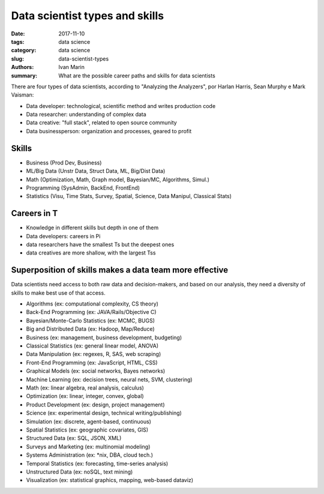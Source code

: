 Data scientist types and skills
###############################

:date: 2017-11-10
:tags: data science
:category: data science
:slug: data-scientist-types
:authors: Ivan Marin
:summary: What are the possible career paths and skills for data scientists

There are four types of data scientists, according to "Analyzing the Analyzers", por Harlan Harris, Sean Murphy e Mark Vaisman:

- Data developer: technological, scientific method and writes production code
- Data researcher: understanding of complex data
- Data creative: "full stack", related to open source community
- Data businessperson: organization and processes, geared to profit


Skills
------

- Business (Prod Dev, Business)
- ML/Big Data (Unstr Data, Struct Data, ML, Big/Dist Data)
- Math (Optimization, Math, Graph model, Bayesian/MC, Algorithms, Simul.)
- Programming (SysAdmin, BackEnd, FrontEnd)
- Statistics (Visu, Time Stats, Survey, Spatial, Science, Data Manipul, Classical Stats)


Careers in T
------------

- Knowledge in different skills but depth in one of them
- Data developers: careers in Pi
- data researchers have the smallest Ts but the deepest ones
- data creatives are more shallow, with the largest Tss


Superposition of skills makes a data team more effective
--------------------------------------------------------


Data scientists need access to both raw data and decision-makers, and based on our analysis, they need a diversity of skills to make best use of that access.

- Algorithms (ex: computational complexity, CS theory)
- Back-End Programming (ex: JAVA/Rails/Objective C)
- Bayesian/Monte-Carlo Statistics (ex: MCMC, BUGS)
- Big and Distributed Data (ex: Hadoop, Map/Reduce)
- Business (ex: management, business development, budgeting)
- Classical Statistics (ex: general linear model, ANOVA)
- Data Manipulation (ex: regexes, R, SAS, web scraping)
- Front-End Programming (ex: JavaScript, HTML, CSS)
- Graphical Models (ex: social networks, Bayes networks)
- Machine Learning (ex: decision trees, neural nets, SVM, clustering)
- Math (ex: linear algebra, real analysis, calculus)
- Optimization (ex: linear, integer, convex, global)
- Product Development (ex: design, project management)
- Science (ex: experimental design, technical writing/publishing)
- Simulation (ex: discrete, agent-based, continuous)
- Spatial Statistics (ex: geographic covariates, GIS)
- Structured Data (ex: SQL, JSON, XML)
- Surveys and Marketing (ex: multinomial modeling)
- Systems Administration (ex: \*nix, DBA, cloud tech.)
- Temporal Statistics (ex: forecasting, time-series analysis)
- Unstructured Data (ex: noSQL, text mining)
- Visualization (ex: statistical graphics, mapping, web-based dataviz)
